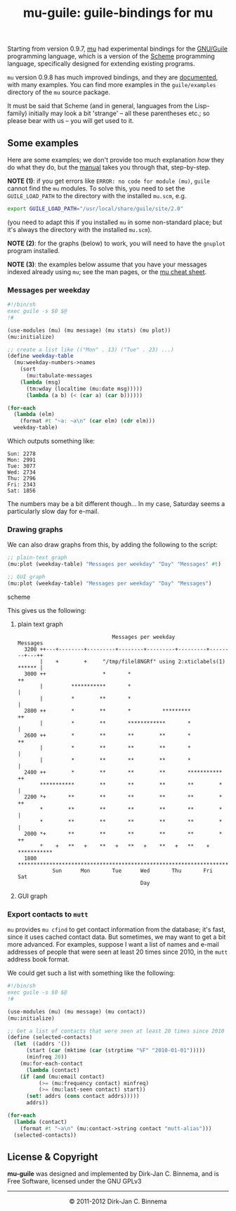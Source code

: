 #+title: mu-guile: guile-bindings for mu
#+style: <link rel="stylesheet" type="text/css" href="mu.css">
#+options: skip t

  Starting from version 0.9.7, [[http://www.djcbsoftware.nl/code/mu][mu]] had experimental bindings for the [[http://www.gnu.org/software/guile/][GNU/Guile]]
  programming language, which is a version of the [[http://en.wikipedia.org/wiki/Scheme_(programming_language)][Scheme]] programming language,
  specifically designed for extending existing programs.

  =mu= version 0.9.8 has much improved bindings, and they are [[file:mu-guile/index.html][documented]], with
  many examples. You can find more examples in the =guile/examples= directory of
  the =mu= source package.

  It must be said that Scheme (and in general, languages from the Lisp-family)
  initially may look a bit 'strange' -- all these parentheses etc.; so please
  bear with us -- you will get used to it.

** Some examples

   Here are some examples; we don't provide too much explanation /how/ they do
   what they do, but the [[file:mu-guile/index.html][manual]] takes you through that, step-by-step.

   *NOTE (1)*: if you get errors like =ERROR: no code for module (mu)=, ~guile~
   cannot find the ~mu~ modules. To solve this, you need to set the
   ~GUILE_LOAD_PATH~ to the directory with the installed ~mu.scm~, e.g.

#+begin_src sh
   export GUILE_LOAD_PATH="/usr/local/share/guile/site/2.0"
#+end_src

   (you need to adapt this if you installed =mu= in some non-standard place; but
   it's always the directory with the installed ~mu.scm~).

   *NOTE (2)*: for the graphs (below) to work, you will need to have the =gnuplot=
    program installed.
    
   *NOTE (3)*: the examples below assume that you have your messages indexed
   already using =mu=; see the man pages, or the [[http://www.djcbsoftware.nl/code/mu/cheatsheet.html][mu cheat sheet]].

*** Messages per weekday

#+begin_src scheme
#!/bin/sh
exec guile -s $0 $@
!#

(use-modules (mu) (mu message) (mu stats) (mu plot))
(mu:initialize)

;; create a list like (("Mon" . 13) ("Tue" . 23) ...)
(define weekday-table
  (mu:weekday-numbers->names
    (sort
      (mu:tabulate-messages
	(lambda (msg)
	  (tm:wday (localtime (mu:date msg)))))
      (lambda (a b) (< (car a) (car b))))))

(for-each
  (lambda (elm)
    (format #t "~a: ~a\n" (car elm) (cdr elm)))
  weekday-table)
#+end_src

    Which outputs something like:

#+begin_example
Sun: 2278
Mon: 2991
Tue: 3077
Wed: 2734
Thu: 2796
Fri: 2343
Sat: 1856
#+end_example

    The numbers may be a bit different though... In my case, Saturday seems a
    particularly slow day for e-mail.

*** Drawing graphs

    We can also draw graphs from this, by adding the following to the script:

#+begin_src scheme
;; plain-text graph
(mu:plot (weekday-table) "Messages per weekday" "Day" "Messages" #t)

;; GUI graph
(mu:plot (weekday-table) "Messages per weekday" "Day" "Messages")
#+end_src scheme

    This gives us the following:

**** plain text graph
#+begin_example
                               Messages per weekday
 Messages
   3200 ++---+--------+---------+--------+---------+---------+--------+---++
        |    +        +     "/tmp/filel8NGRf" using 2:xticlabels(1) ****** |
   3000 ++                  *       *                                     ++
        |         ***********       *                                      |
        |         *        **       *                                      |
   2800 ++        *        **       *          *********                  ++
        |         *        **       ************       *                   |
   2600 ++        *        **       **        **       *                  ++
        |         *        **       **        **       *                   |
        |         *        **       **        **       *                   |
   2400 ++        *        **       **        **       ***********        ++
        ***********        **       **        **       **        *         |
   2200 *+       **        **       **        **       **        *        ++
        *        **        **       **        **       **        *         |
        *        **        **       **        **       **        *         |
   2000 *+       **        **       **        **       **        *        ++
        *    +   **   +    **   +   **   +    **   +   **    +   ***********
   1800 ********************************************************************
            Sun      Mon       Tue      Wed       Thu       Fri      Sat
                                        Day
#+end_example

**** GUI graph

     [[file:graph01.png]]



*** Export contacts to =mutt=

    =mu= provides =mu cfind= to get contact information from the database; it's
    fast, since it uses cached contact data. But sometimes, we may want to get a
    bit more advanced. For examples, suppose I want a list of names and e-mail
    addresses of people that were seen at least 20 times since 2010, in the
    =mutt= address book format.

    We could get such a list with something like the following:

#+begin_src scheme
#!/bin/sh
exec guile -s $0 $@
!#

(use-modules (mu) (mu message) (mu contact))
(mu:initialize)

;; Get a list of contacts that were seen at least 20 times since 2010
(define (selected-contacts)
  (let  ((addrs '())
	  (start (car (mktime (car (strptime "%F" "2010-01-01")))))
	  (minfreq 20))
    (mu:for-each-contact
      (lambda (contact)
	(if (and (mu:email contact)
	      (>= (mu:frequency contact) minfreq)
	      (>= (mu:last-seen contact) start))
	  (set! addrs (cons contact addrs)))))
      addrs))

(for-each
  (lambda (contact)
    (format #t "~a\n" (mu:contact->string contact "mutt-alias")))
  (selected-contacts))
#+end_src

** License & Copyright

   *mu-guile* was designed and implemented by Dirk-Jan C. Binnema, and is Free
   Software, licensed under the GNU GPLv3

#+html:<hr/><div align="center">&copy; 2011-2012 Dirk-Jan C. Binnema</div>
#+begin_html
<script type="text/javascript">
var gaJsHost = (("https:" == document.location.protocol) ? "https://ssl." : "http://www.");
document.write(unescape("%3Cscript src='" + gaJsHost + "google-analytics.com/ga.js' type='text/javascript'%3E%3C/script%3E"));
</script>
<script type="text/javascript">
var pageTracker = _gat._getTracker("UA-578531-1");
pageTracker._trackPageview();
</script>
#+end_html
